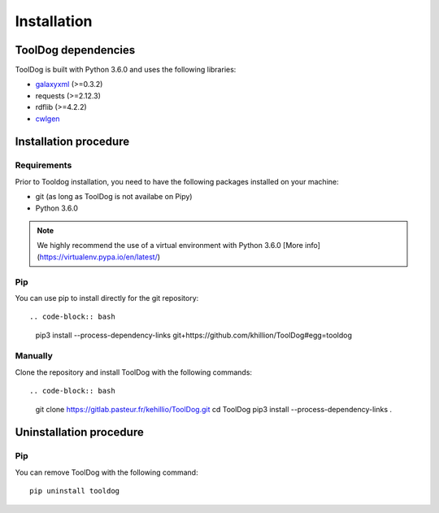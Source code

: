 .. ToolDog - Tool description generator

.. _install:

************
Installation
************

.. _dependencies:

ToolDog dependencies
====================

ToolDog is built with Python 3.6.0 and uses the following libraries:

- galaxyxml_ (>=0.3.2)
- requests (>=2.12.3)
- rdflib (>=4.2.2)
- cwlgen_

.. _galaxyxml: https://github.com/erasche/galaxyxml
.. _cwlgen: https://github.com/common-workflow-language/python-cwlgen

.. _installation:

Installation procedure
======================

Requirements
------------

Prior to Tooldog installation, you need to have the following packages installed
on your machine:

* git (as long as ToolDog is not availabe on Pipy)
* Python 3.6.0

.. Note::
    We highly recommend the use of a virtual environment with Python 3.6.0
    [More info](https://virtualenv.pypa.io/en/latest/)

Pip
---

You can use pip to install directly for the git repository::

.. code-block:: bash
    pip3 install --process-dependency-links git+https://github.com/khillion/ToolDog#egg=tooldog

Manually
--------

Clone the repository and install ToolDog with the following commands::

.. code-block:: bash
    git clone https://gitlab.pasteur.fr/kehillio/ToolDog.git
    cd ToolDog
    pip3 install --process-dependency-links .

.. _uninstallation:

Uninstallation procedure
=========================

Pip
---

You can remove ToolDog with the following command::

    pip uninstall tooldog

